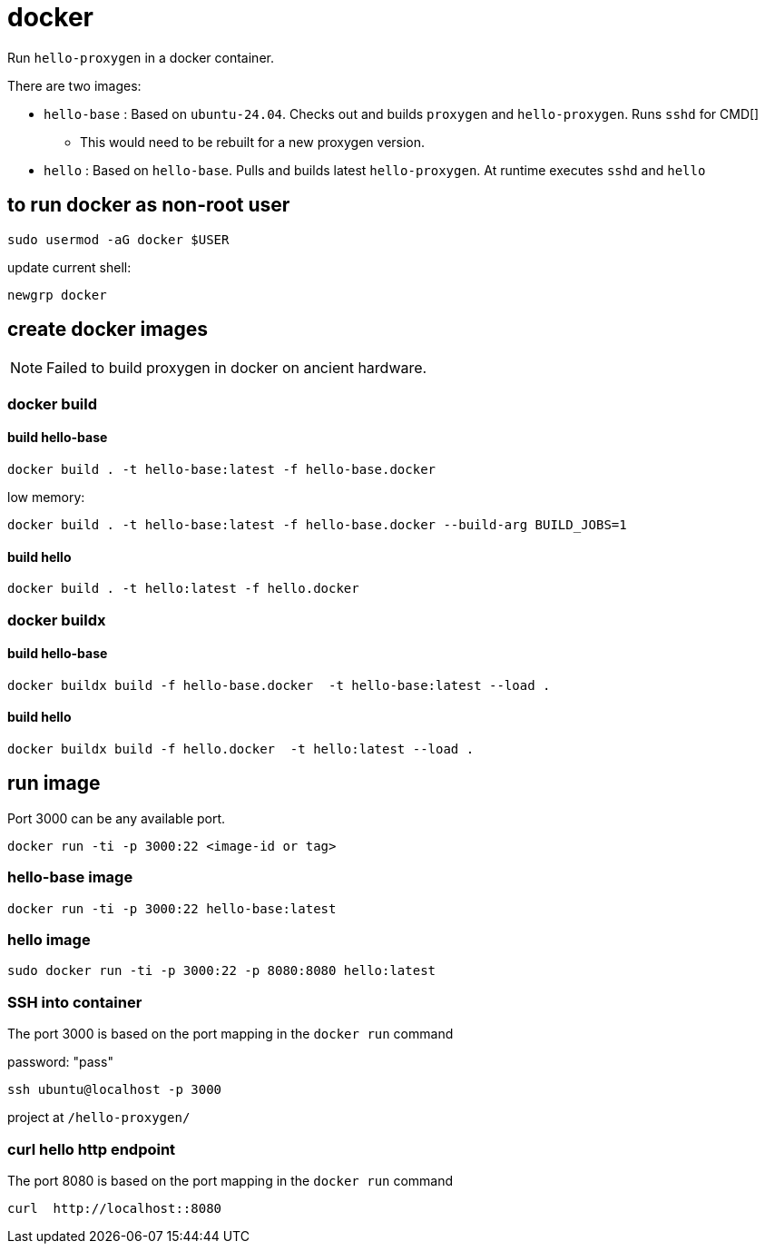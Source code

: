 = docker

Run `hello-proxygen` in a docker container.

There are two images:

* `hello-base` : Based on `ubuntu-24.04`. Checks out and builds `proxygen` and `hello-proxygen`. Runs `sshd` for CMD[]
    ** This would need to be rebuilt for a new proxygen version.
* `hello` : Based on `hello-base`. Pulls and builds latest `hello-proxygen`. At runtime executes `sshd` and `hello`


== to run docker as non-root user

```
sudo usermod -aG docker $USER
```

update current shell:

```
newgrp docker
```


== create docker images

NOTE: Failed to build proxygen in docker on ancient hardware.

=== docker build

==== build hello-base
```
docker build . -t hello-base:latest -f hello-base.docker
```

low memory:

```
docker build . -t hello-base:latest -f hello-base.docker --build-arg BUILD_JOBS=1
```

==== build hello

```
docker build . -t hello:latest -f hello.docker
```

=== docker buildx

==== build hello-base

```
docker buildx build -f hello-base.docker  -t hello-base:latest --load .
```

==== build hello

```
docker buildx build -f hello.docker  -t hello:latest --load .
```


== run image

Port 3000 can be any available port.

```
docker run -ti -p 3000:22 <image-id or tag>
```

=== hello-base image

```
docker run -ti -p 3000:22 hello-base:latest
```

=== hello image

```
sudo docker run -ti -p 3000:22 -p 8080:8080 hello:latest
```


=== SSH into container

The port 3000 is based on the port mapping in the `docker run` command

password:  "pass"

```
ssh ubuntu@localhost -p 3000
```

project at `/hello-proxygen/`


=== curl hello http endpoint

The port 8080 is based on the port mapping in the `docker run` command

```
curl  http://localhost::8080
```

